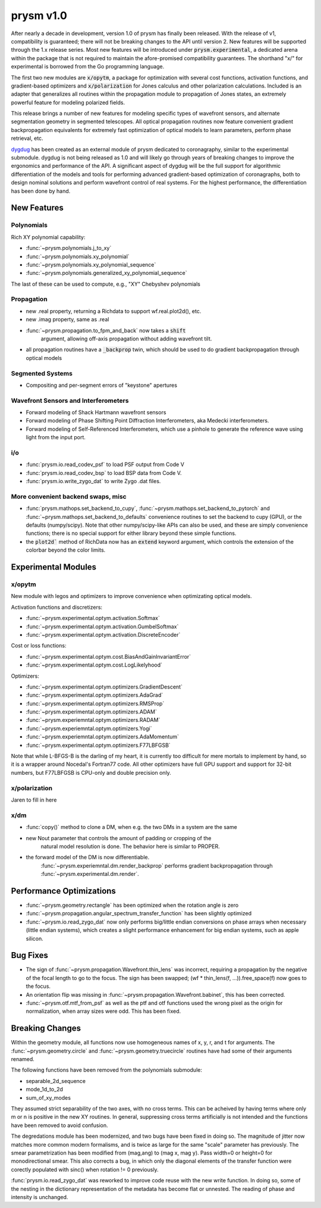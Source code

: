 **********
prysm v1.0
**********

After nearly a decade in development, version 1.0 of prysm has finally been
released.  With the release of v1, compatibility is guaranteed; there will not
be breaking changes to the API until version 2.  New features will be supported
through the 1.x release series.  Most new features will be introduced under
:code:`prysm.experimental`, a dedicated arena within the package that is not
required to maintain the afore-promised compatibility guarantees.  The shorthand
"x/" for experimental is borrowed from the Go programming language.

The first two new modules are :code:`x/opytm`, a package for optimization with
several cost functions, activation functions, and gradient-based optimizers and
:code:`x/polarization` for Jones calculus and other polarization calculations.
Included is an adapter that generalizes all routines within the propagation
module to propagation of Jones states, an extremely powerful feature for
modeling polarized fields.

This release brings a number of new features for modeling specific types of
wavefront sensors, and alternate segmentation geometry in segmented telescopes.
All optical propagation routines now feature convenient gradient backpropagation
equivalents for extremely fast optimization of optical models to learn
parameters, perform phase retrieval, etc.

`dygdug <https://github.com/brandondube/dygdug>`_ has been
created as an external module of prysm dedicated to coronagraphy, similar to
the experimental submodule.  dygdug is not being released as 1.0 and will likely
go through years of breaking changes to improve the ergonomics and performance
of the API.  A significant aspect of dygdug will be the full support for
algorithmic differentiation of the models and tools for performing advanced
gradient-based optimization of coronagraphs, both to design nominal solutions
and perform wavefront control of real systems.  For the highest performance, the
differentiation has been done by hand.


New Features
============

Polynomials
-----------

Rich XY polynomial capability:

* :func:`~prysm.polynomials.j_to_xy`

* :func:`~prysm.polynomials.xy_polynomial`

* :func:`~prysm.polynomials.xy_polynomial_sequence`

* :func:`~prysm.polynomials.generalized_xy_polynomial_sequence`

The last of these can be used to compute, e.g., "XY" Chebyshev polynomials


Propagation
-----------

* new .real property, returning a Richdata to support wf.real.plot2d(), etc.

* new .imag property, same as .real

* :func:`~prysm.propagation.to_fpm_and_back` now takes a :code:`shift`
    argument, allowing off-axis propagation without adding wavefront tilt.

* all propagation routines have a :code:`_backprop` twin, which should be used
  to do gradient backpropagation through optical models


Segmented Systems
-----------------

* Compositing and per-segment errors of "keystone" apertures

Wavefront Sensors and Interferometers
-------------------------------------

* Forward modeling of Shack Hartmann wavefront sensors

* Forward modeling of Phase Shifting Point Diffraction Interferometers, aka Medecki interferometers.

* Forward modeling of Self-Referenced Interferometers, which use a pinhole to
  generate the reference wave using light from the input port.


i/o
---

* :func:`prysm.io.read_codev_psf` to load PSF output from Code V

* :func:`prysm.io.read_codev_bsp` to load BSP data from Code V.

* :func:`prysm.io.write_zygo_dat` to write Zygo .dat files.

More convenient backend swaps, misc
-----------------------------------

* :func:`prysm.mathops.set_backend_to_cupy`,
  :func:`~prysm.mathops.set_backend_to_pytorch` and
  :func:`~prysm.mathops.set_backend_to_defaults` convenience routines to set the
  backend to cupy (GPU), or the defaults (numpy/scipy).  Note that other
  numpy/scipy-like APIs can also be used, and these are simply convenience
  functions; there is no special support for either library beyond these simple
  functions.

* the :code:`plot2d`` method of RichData now has an :code:`extend` keyword
  argument, which controls the extension of the colorbar beyond the color
  limits.

Experimental Modules
====================

x/opytm
-------

New module with legos and optimizers to improve convenience when optimizating
optical models.

Activation functions and discretizers:

* :func:`~prysm.experimental.optym.activation.Softmax`
* :func:`~prysm.experimental.optym.activation.GumbelSoftmax`
* :func:`~prysm.experimental.optym.activation.DiscreteEncoder`

Cost or loss functions:

* :func:`~prysm.experimental.optym.cost.BiasAndGainInvariantError`
* :func:`~prysm.experimental.optym.cost.LogLikelyhood`

Optimizers:

* :func:`~prysm.experimental.optym.optimizers.GradientDescent`
* :func:`~prysm.experimental.optym.optimizers.AdaGrad`
* :func:`~prysm.experimental.optym.optimizers.RMSProp`
* :func:`~prysm.experimental.optym.optimizers.ADAM`
* :func:`~prysm.experiemntal.optym.optimizers.RADAM`
* :func:`~prysm.experiemntal.optym.optimizers.Yogi`
* :func:`~prysm.experiemntal.optym.optimizers.AdaMomentum`
* :func:`~prysm.experimental.optym.optimizers.F77LBFGSB`

Note that while L-BFGS-B is the darling of my heart, it is currently too
difficult for mere mortals to implement by hand, so it is a wrapper around
Nocedal's Fortran77 code.  All other optimizers have full GPU support and
support for 32-bit numbers, but F77LBFGSB is CPU-only and double precision only.

x/polarization
--------------

Jaren to fill in here

x/dm
----


* :func:`copy()` method to clone a DM, when e.g. the two DMs in a system are the same

* new Nout parameter that controls the amount of padding or cropping of the
    natural model resolution is done.  The behavior here is similar to PROPER.

* the forward model of the DM is now differentiable.
    :func:`~prysm.experiemntal.dm.render_backprop` performs gradient
    backpropagation through :func:`~prysm.experimental.dm.render`.


Performance Optimizations
=========================

* :func:`~prysm.geometry.rectangle` has been optimized when the rotation angle is zero

* :func:`~prysm.propagation.angular_spectrum_transfer_function` has been
  slightly optimized

* :func:`~prysm.io.read_zygo_dat` now only performs big/little endian
  conversions on phase arrays when necessary (little endian systems), which
  creates a slight performance enhancement for big endian systems, such as apple
  silicon.

Bug Fixes
=========

* The sign of :func:`~prysm.propagation.Wavefront.thin_lens` was incorrect,
  requiring a propagation by the negative of the focal length to go to the
  focus.  The sign has been swapped; (wf * thin_lens(f, ...)).free_space(f) now
  goes to the focus.

* An orientation flip was missing in
  :func:`~prysm.propagation.Wavefront.babinet`, this has been corrected.

* :func:`~prysm.otf.mtf_from_psf` as well as the ptf and otf functions used the
  wrong pixel as the origin for normalization, when array sizes were odd.  This
  has been fixed.

Breaking Changes
================

Within the geometry module, all functions now use homogeneous names of x, y, r,
and t for arguments.  The :func:`~prysm.geometry.circle` and
:func:`~prysm.geometry.truecircle` routines have had some of their arguments
renamed.

The following functions have been removed from the polynomials submodule:

* separable_2d_sequence

* mode_1d_to_2d

* sum_of_xy_modes

They assumed strict separability of the two axes, with no cross terms.  This can
be acheived by having terms where only m or n is positive in the new XY
routines.  In general, suppressing cross terms artificially is not intended and
the functions have been removed to avoid confusion.

The degredations module has been modernized, and two bugs have been fixed in
doing so.  The magnitude of jitter now matches more common modern formalisms,
and is twice as large for the same "scale" parameter has previously.  The smear
parametrization has been modified from (mag,ang) to (mag x, mag y).  Pass
width=0 or height=0 for monodirectional smear.  This also corrects a bug, in
which only the diagonal elements of the transfer function were corectly
populated with sinc() when rotation != 0 previously.

:func:`prysm.io.read_zygo_dat` was reworked to improve code reuse with the new
write function.  In doing so, some of the nesting in the dictionary
representation of the metadata has become flat or unnested.  The reading of
phase and intensity is unchanged.
